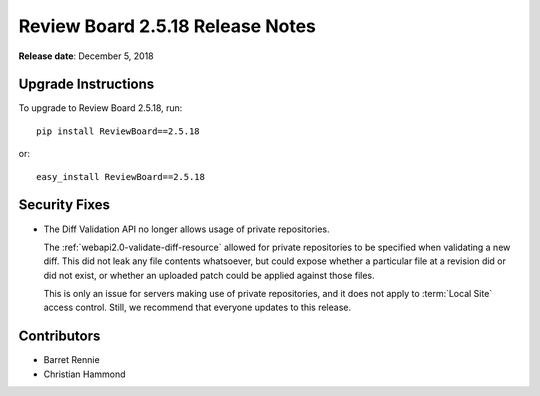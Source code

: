 .. default-intersphinx:: rb2.5


=================================
Review Board 2.5.18 Release Notes
=================================

**Release date**: December 5, 2018


Upgrade Instructions
====================

To upgrade to Review Board 2.5.18, run::

    pip install ReviewBoard==2.5.18

or::

    easy_install ReviewBoard==2.5.18


Security Fixes
==============

* The Diff Validation API no longer allows usage of private repositories.

  The :ref:`webapi2.0-validate-diff-resource` allowed for private
  repositories to be specified when validating a new diff. This did not leak
  any file contents whatsoever, but could expose whether a particular file at
  a revision did or did not exist, or whether an uploaded patch could be
  applied against those files.

  This is only an issue for servers making use of private repositories, and it
  does not apply to :term:`Local Site` access control. Still, we recommend
  that everyone updates to this release.


Contributors
============

* Barret Rennie
* Christian Hammond
